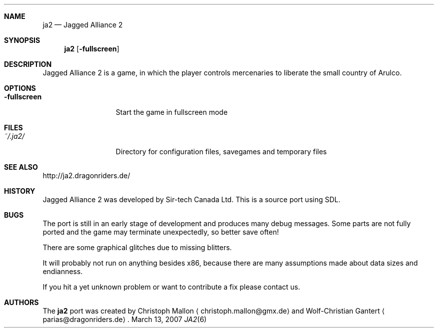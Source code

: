 .\"                                      Hey, EMACS: -*- nroff -*-
.\" Please adjust this date whenever revising the manpage.
.Dd March 13, 2007
.Dt JA2 6
.Sh NAME
.Nm ja2
.Nd Jagged Alliance 2
.Sh SYNOPSIS
.Nm
.Op Fl fullscreen
.Sh DESCRIPTION
Jagged Alliance 2 is a game, in which the player controls mercenaries to
liberate the small country of Arulco.
.Sh OPTIONS
.Bl -tag -width ".Fl fullscreen"
.It Fl fullscreen
Start the game in fullscreen mode
.El
.Sh FILES
.Bl -tag -width ".Fl fullscreen"
.It Pa ~/.ja2/
Directory for configuration files, savegames and temporary files
.El
.Sh SEE ALSO
http://ja2.dragonriders.de/
.Sh HISTORY
Jagged Alliance 2 was developed by Sir-tech Canada Ltd.
This is a source port using SDL.
.Sh BUGS
The port is still in an early stage of development and produces many debug
messages.
Some parts are not fully ported and the game may terminate unexpectedly,
so better save often!
.Pp
There are some graphical glitches due to missing blitters.
.Pp
It will probably not run on anything besides x86, because there are many
assumptions made about data sizes and endianness.
.Pp
If you hit a yet unknown problem or want to contribute a fix please contact
us.
.Sh AUTHORS
.An -nosplit
The
.Nm
port was created by
.An Christoph Mallon
.Aq christoph.mallon@gmx.de
and
.An Wolf-Christian Gantert
.Aq parias@dragonriders.de .

